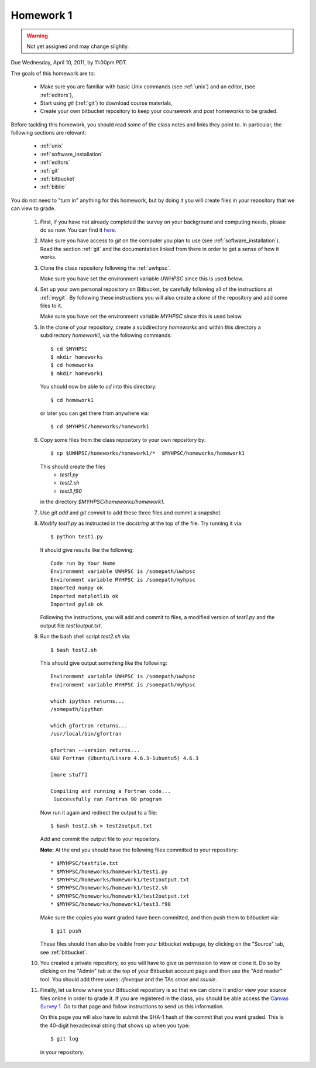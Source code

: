 
.. _homework1:

==========================================
Homework 1 
==========================================

.. warning :: Not yet assigned and may change slightly. 


Due Wednesday, April 10, 2011, by 11:00pm PDT.

The goals of this homework are to:

 * Make sure you are familiar with basic Unix commands (see :ref:`unix`)
   and an editor, (see :ref:`editors`),
 * Start using *git* (:ref:`git`) to download course materials,
 * Create your own bitbucket repository to keep your coursework and post homeworks
   to be graded.

Before tackling this homework, you should read some of the class notes and
links they point to.  In particular, the following sections are relevant:

 * :ref:`unix`
 * :ref:`software_installation`
 * :ref:`editors`
 * :ref:`git`
 * :ref:`bitbucket`
 * :ref:`biblio`

You do not need to "turn in" anything for this homework, but by doing it you
will create files in your repository that we can view to grade.

 #. First, if you have not already completed the survey on your background
    and computing needs, please do so now.  You can find it 
    `here <https://catalyst.uw.edu/webq/survey/rjl/128895>`_.

 #. Make sure you have access to *git* on the computer you plan to use
    (see :ref:`software_installation`).  Read the section :ref:`git` and the
    documentation linked from there in order to get a sense of how it works.

 #. Clone the class repository following the 
    :ref:`uwhpsc`.

    Make sure you have set the environment variable *UWHPSC*
    since this is used below.

 #. Set up your own personal repository on Bitbucket, by carefully following 
    all of the instructions at :ref:`mygit`.
    By following these instructions you will also create a clone of the
    repository and add some files to it.

    Make sure you have set the environment variable *MYHPSC*
    since this is used below.

 #. In the clone of your repository, 
    create a subdirectory *homeworks* and within
    this directory a subdirectory *homework1*, via the following commands::

        $ cd $MYHPSC
        $ mkdir homeworks
        $ cd homeworks
        $ mkdir homework1

    You should now be able to *cd* into this directory::

        $ cd homework1

    or later you can get there from anywhere via::

        $ cd $MYHPSC/homeworks/homework1


 #. Copy some files from the class repository to your own repository by::

        $ cp $UWHPSC/homeworks/homework1/*  $MYHPSC/homeworks/homework1

    This should create the files 
         * `test1.py`
         * `test2.sh`
         * `test3.f90`
    in the directory *$MYHPSC/homeworks/homework1*.  

 #. Use `git add` and `git commit` to add these three files and commit
    a snapshot.

 #. Modify `test1.py` as instructed in the *docstring* at the top of the
    file.  Try running it via::

        $ python test1.py

    It should give results like the following::

        Code run by Your Name
        Environment variable UWHPSC is /somepath/uwhpsc
        Environment variable MYHPSC is /somepath/myhpsc
        Imported numpy ok
        Imported matplotlib ok
        Imported pylab ok

    Following the instructions, you will add and commit to files, a modified
    version of `test1.py` and the output file `test1output.txt`.

 #. Run the bash shell script `test2.sh` via::

        $ bash test2.sh

    This should give output something like the following::

        Environment variable UWHPSC is /somepath/uwhpsc
        Environment variable MYHPSC is /somepath/myhpsc

        which ipython returns...
        /somepath/ipython

        which gfortran returns...
        /usr/local/bin/gfortran

        gfortran --version returns...
        GNU Fortran (Ubuntu/Linaro 4.6.3-1ubuntu5) 4.6.3

        [more stuff]

        Compiling and running a Fortran code...
         Successfully ran Fortran 90 program


    Now run it again and redirect the output to a file::

        $ bash test2.sh > test2output.txt
    
    Add and commit the output file to your repository.

    **Note:** At the end you should have the following files committed
    to your repository::

        * $MYHPSC/testfile.txt
        * $MYHPSC/homeworks/homework1/test1.py
        * $MYHPSC/homeworks/homework1/test1output.txt
        * $MYHPSC/homeworks/homework1/test2.sh
        * $MYHPSC/homeworks/homework1/test2output.txt
        * $MYHPSC/homeworks/homework1/test3.f90

    Make sure the copies you want graded have been committed, and then
    push them to bitbucket via::

        $ git push

    These files should then also be visible from your bitbucket webpage, by
    clicking on the "Source" tab, see :ref:`bitbucket`.


 #. You created a private repository, so you will have to give us permission 
    to view or clone it.  Do so by clicking on the "Admin" tab at the top of
    your Bitbucket account page and then use the "Add reader" tool.  You
    should add three users: *rjleveque* and the TAs *smoe* and *ssusie*.

 #. Finally, let us know where your Bitbucket repository is so that we can
    clone it and/or view your source files online in order to grade it.
    If you are registered in the class, you should be able access the
    `Canvas Survey 1
    <https://canvas.uw.edu/courses/812916/quizzes/736633>`_.
    Go to that page and follow instructions to send us this information.

    On this page you will also have to submit the SHA-1 hash of the 
    commit that you want graded.  This is the 40-digit hexadecimal string
    that shows up when you type::

        $ git log

    in your repository.

    
